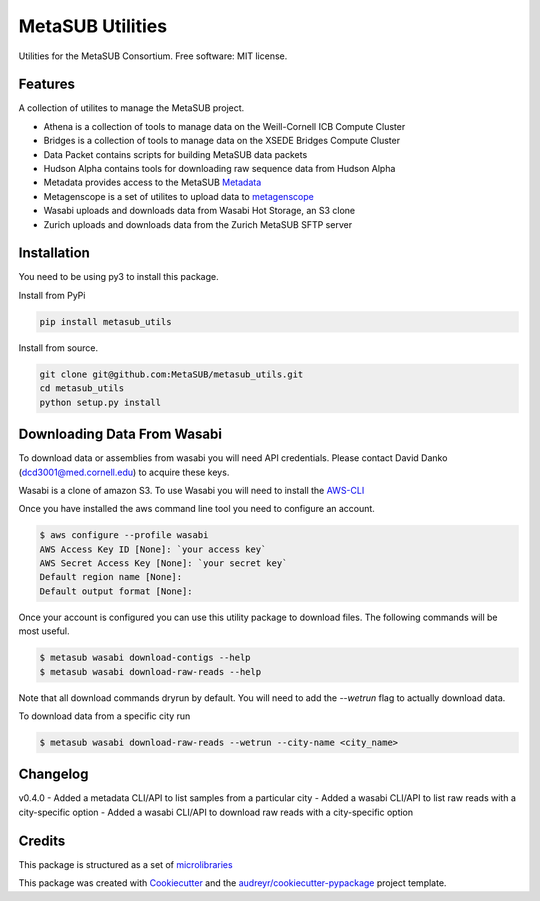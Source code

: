 =================
MetaSUB Utilities
=================


.. image:: https://img.shields.io/pypi/v/metasub_utils.svg
        :target: https://pypi.python.org/pypi/metasub_utils

.. image:: https://circleci.com/gh/MetaSUB/metasub_utils.svg?style=svg
        :target: https://circleci.com/gh/MetaSUB/metasub_utils

.. image:: https://www.codefactor.io/Content/badges/A.svg
        :target: https://www.codefactor.io/repository/github/metasub/metasub_utils

Utilities for the MetaSUB Consortium. Free software: MIT license.


Features
--------

A collection of utilites to manage the MetaSUB project.

- Athena is a collection of tools to manage data on the Weill-Cornell ICB Compute Cluster
- Bridges is a collection of tools to manage data on the XSEDE Bridges Compute Cluster
- Data Packet contains scripts for building MetaSUB data packets
- Hudson Alpha contains tools for downloading raw sequence data from Hudson Alpha
- Metadata provides access to the MetaSUB Metadata_
- Metagenscope is a set of utilites to upload data to metagenscope_
- Wasabi uploads and downloads data from Wasabi Hot Storage, an S3 clone
- Zurich uploads and downloads data from the Zurich MetaSUB SFTP server 


Installation
------------

You need to be using py3 to install this package.

Install from PyPi

.. code-block:: bash

    pip install metasub_utils


Install from source.

.. code-block:: bash

    git clone git@github.com:MetaSUB/metasub_utils.git
    cd metasub_utils
    python setup.py install


Downloading Data From Wasabi
----------------------------

To download data or assemblies from wasabi you will need API credentials. Please contact David Danko (dcd3001@med.cornell.edu) to acquire these keys.

Wasabi is a clone of amazon S3. To use Wasabi you will need to install the AWS-CLI_

Once you have installed the aws command line tool you need to configure an account.

.. code-block:: bash

    $ aws configure --profile wasabi
    AWS Access Key ID [None]: `your access key`
    AWS Secret Access Key [None]: `your secret key`
    Default region name [None]: 
    Default output format [None]:
    
Once your account is configured you can use this utility package to download files. The following commands will be most useful.

.. code-block:: bash

    $ metasub wasabi download-contigs --help
    $ metasub wasabi download-raw-reads --help
    
Note that all download commands dryrun by default. You will need to add the `--wetrun` flag to actually download data.

To download data from a specific city run

.. code-block:: bash

    $ metasub wasabi download-raw-reads --wetrun --city-name <city_name>


Changelog
---------

v0.4.0
- Added a metadata CLI/API to list samples from a particular city
- Added a wasabi CLI/API to list raw reads with a city-specific option
- Added a wasabi CLI/API to download raw reads with a city-specific option


Credits
---------

This package is structured as a set of microlibraries_

This package was created with Cookiecutter_ and the `audreyr/cookiecutter-pypackage`_ project template.

.. _metadata: https://github.com/MetaSUB/MetaSUB-metadata
.. _metagenscope: https://www.metagenscope.com/
.. _microlibraries: https://blog.shazam.com/python-microlibs-5be9461ad979
.. _Cookiecutter: https://github.com/audreyr/cookiecutter
.. _`audreyr/cookiecutter-pypackage`: https://github.com/audreyr/cookiecutter-pypackage
.. _AWS-CLI: https://docs.aws.amazon.com/cli/latest/userguide/installing.html
